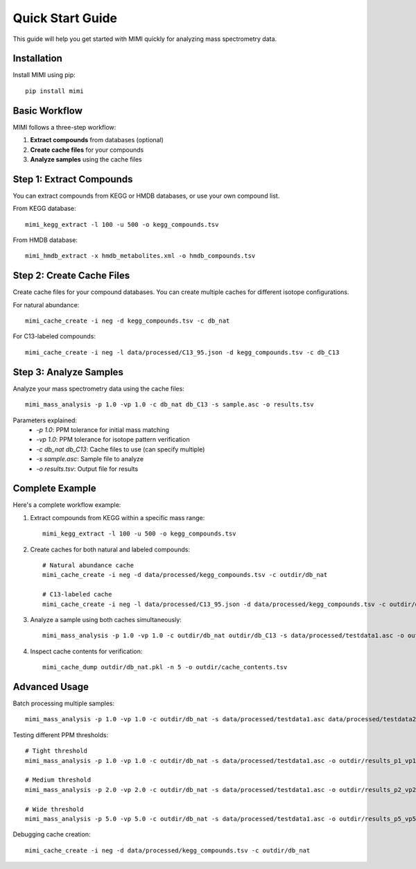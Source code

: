 Quick Start Guide
===============

This guide will help you get started with MIMI quickly for analyzing mass spectrometry data.

Installation
-----------
Install MIMI using pip::

    pip install mimi

Basic Workflow
-------------

MIMI follows a three-step workflow:

1. **Extract compounds** from databases (optional)
2. **Create cache files** for your compounds
3. **Analyze samples** using the cache files

Step 1: Extract Compounds
------------------------

You can extract compounds from KEGG or HMDB databases, or use your own compound list.

From KEGG database::

    mimi_kegg_extract -l 100 -u 500 -o kegg_compounds.tsv

From HMDB database::

    mimi_hmdb_extract -x hmdb_metabolites.xml -o hmdb_compounds.tsv

Step 2: Create Cache Files
------------------------

Create cache files for your compound databases. You can create multiple caches for different isotope configurations.

For natural abundance::

    mimi_cache_create -i neg -d kegg_compounds.tsv -c db_nat

For C13-labeled compounds::

    mimi_cache_create -i neg -l data/processed/C13_95.json -d kegg_compounds.tsv -c db_C13

Step 3: Analyze Samples
---------------------

Analyze your mass spectrometry data using the cache files::

    mimi_mass_analysis -p 1.0 -vp 1.0 -c db_nat db_C13 -s sample.asc -o results.tsv

Parameters explained:
  - `-p 1.0`: PPM tolerance for initial mass matching
  - `-vp 1.0`: PPM tolerance for isotope pattern verification
  - `-c db_nat db_C13`: Cache files to use (can specify multiple)
  - `-s sample.asc`: Sample file to analyze
  - `-o results.tsv`: Output file for results

Complete Example
--------------

Here's a complete workflow example:

1. Extract compounds from KEGG within a specific mass range::

    mimi_kegg_extract -l 100 -u 500 -o kegg_compounds.tsv

2. Create caches for both natural and labeled compounds::

    # Natural abundance cache
    mimi_cache_create -i neg -d data/processed/kegg_compounds.tsv -c outdir/db_nat

    # C13-labeled cache
    mimi_cache_create -i neg -l data/processed/C13_95.json -d data/processed/kegg_compounds.tsv -c outdir/db_C13

3. Analyze a sample using both caches simultaneously::

    mimi_mass_analysis -p 1.0 -vp 1.0 -c outdir/db_nat outdir/db_C13 -s data/processed/testdata1.asc -o outdir/results.tsv

4. Inspect cache contents for verification::

    mimi_cache_dump outdir/db_nat.pkl -n 5 -o outdir/cache_contents.tsv

Advanced Usage
------------

Batch processing multiple samples::

    mimi_mass_analysis -p 1.0 -vp 1.0 -c outdir/db_nat -s data/processed/testdata1.asc data/processed/testdata2.asc -o outdir/batch_results.tsv

Testing different PPM thresholds::

    # Tight threshold
    mimi_mass_analysis -p 1.0 -vp 1.0 -c outdir/db_nat -s data/processed/testdata1.asc -o outdir/results_p1_vp1.tsv
    
    # Medium threshold
    mimi_mass_analysis -p 2.0 -vp 2.0 -c outdir/db_nat -s data/processed/testdata1.asc -o outdir/results_p2_vp2.tsv
    
    # Wide threshold
    mimi_mass_analysis -p 5.0 -vp 5.0 -c outdir/db_nat -s data/processed/testdata1.asc -o outdir/results_p5_vp5.tsv

Debugging cache creation::

    mimi_cache_create -i neg -d data/processed/kegg_compounds.tsv -c outdir/db_nat 